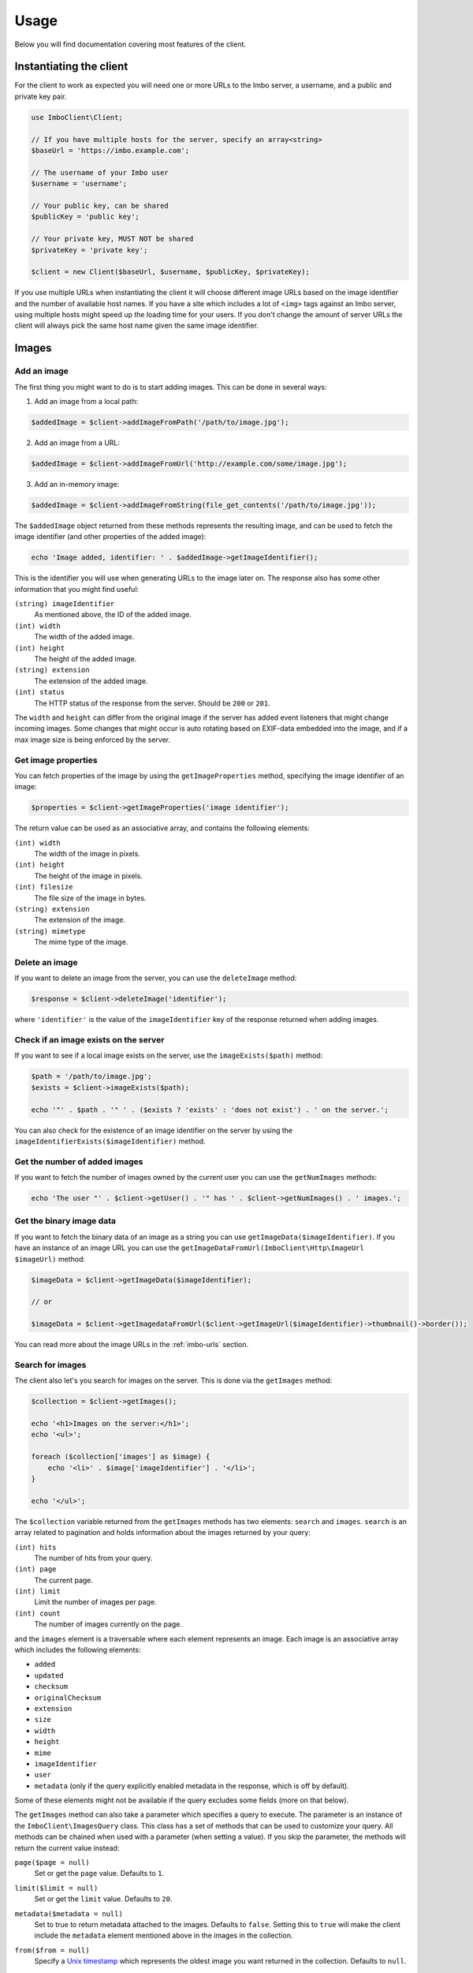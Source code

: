 =====
Usage
=====

Below you will find documentation covering most features of the client.

Instantiating the client
========================

For the client to work as expected you will need one or more URLs to the Imbo server, a username, and a public and private key pair.

.. code-block:: php

    use ImboClient\Client;

    // If you have multiple hosts for the server, specify an array<string>
    $baseUrl = 'https://imbo.example.com';

    // The username of your Imbo user
    $username = 'username';

    // Your public key, can be shared
    $publicKey = 'public key';

    // Your private key, MUST NOT be shared
    $privateKey = 'private key';

    $client = new Client($baseUrl, $username, $publicKey, $privateKey);

If you use multiple URLs when instantiating the client it will choose different image URLs based on the image identifier and the number of available host names. If you have a site which includes a lot of ``<img>`` tags against an Imbo server, using multiple hosts might speed up the loading time for your users. If you don't change the amount of server URLs the client will always pick the same host name given the same image identifier.

Images
======

Add an image
------------

The first thing you might want to do is to start adding images. This can be done in several ways:

1) Add an image from a local path:

.. code-block:: php

    $addedImage = $client->addImageFromPath('/path/to/image.jpg');

2) Add an image from a URL:

.. code-block:: php

    $addedImage = $client->addImageFromUrl('http://example.com/some/image.jpg');

3) Add an in-memory image:

.. code-block:: php

    $addedImage = $client->addImageFromString(file_get_contents('/path/to/image.jpg'));

The ``$addedImage`` object returned from these methods represents the resulting image, and can be used to fetch the image identifier (and other properties of the added image):

.. code-block:: php

    echo 'Image added, identifier: ' . $addedImage->getImageIdentifier();

This is the identifier you will use when generating URLs to the image later on. The response also has some other information that you might find useful:

``(string) imageIdentifier``
    As mentioned above, the ID of the added image.

``(int) width``
    The width of the added image.

``(int) height``
    The height of the added image.

``(string) extension``
    The extension of the added image.

``(int) status``
    The HTTP status of the response from the server. Should be ``200`` or ``201``.

The ``width`` and ``height`` can differ from the original image if the server has added event listeners that might change incoming images. Some changes that might occur is auto rotating based on EXIF-data embedded into the image, and if a max image size is being enforced by the server.

Get image properties
--------------------

You can fetch properties of the image by using the ``getImageProperties`` method, specifying the image identifier of an image:

.. code-block:: php

    $properties = $client->getImageProperties('image identifier');

The return value can be used as an associative array, and contains the following elements:

``(int) width``
    The width of the image in pixels.

``(int) height``
    The height of the image in pixels.

``(int) filesize``
    The file size of the image in bytes.

``(string) extension``
    The extension of the image.

``(string) mimetype``
    The mime type of the image.

Delete an image
---------------

If you want to delete an image from the server, you can use the ``deleteImage`` method:

.. code-block:: php

    $response = $client->deleteImage('identifier');

where ``'identifier'`` is the value of the ``imageIdentifier`` key of the response returned when adding images.

Check if an image exists on the server
--------------------------------------

If you want to see if a local image exists on the server, use the ``imageExists($path)`` method:

.. code-block:: php

    $path = '/path/to/image.jpg';
    $exists = $client->imageExists($path);

    echo '"' . $path . '" ' . ($exists ? 'exists' : 'does not exist') . ' on the server.';

You can also check for the existence of an image identifier on the server by using the ``imageIdentifierExists($imageIdentifier)`` method.

Get the number of added images
------------------------------

If you want to fetch the number of images owned by the current user you can use the ``getNumImages`` methods:

.. code-block:: php

    echo 'The user "' . $client->getUser() . '" has ' . $client->getNumImages() . ' images.';

Get the binary image data
-------------------------

If you want to fetch the binary data of an image as a string you can use ``getImageData($imageIdentifier)``. If you have an instance of an image URL you can use the ``getImageDataFromUrl(ImboClient\Http\ImageUrl $imageUrl)`` method:

.. code-block:: php

    $imageData = $client->getImageData($imageIdentifier);

    // or

    $imageData = $client->getImagedataFromUrl($client->getImageUrl($imageIdentifier)->thumbnail()->border());

You can read more about the image URLs in the :ref:`imbo-urls` section.

Search for images
-----------------

The client also let's you search for images on the server. This is done via the ``getImages`` method:

.. code-block:: php

    $collection = $client->getImages();

    echo '<h1>Images on the server:</h1>';
    echo '<ul>';

    foreach ($collection['images'] as $image) {
        echo '<li>' . $image['imageIdentifier'] . '</li>';
    }

    echo '</ul>';

The ``$collection`` variable returned from the ``getImages`` methods has two elements: ``search`` and ``images``. ``search`` is an array related to pagination and holds information about the images returned by your query:

``(int) hits``
    The number of hits from your query.

``(int) page``
    The current page.

``(int) limit``
    Limit the number of images per page.

``(int) count``
    The number of images currently on the page.

and the ``images`` element is a traversable where each element represents an image. Each image is an associative array which includes the following elements:

* ``added``
* ``updated``
* ``checksum``
* ``originalChecksum``
* ``extension``
* ``size``
* ``width``
* ``height``
* ``mime``
* ``imageIdentifier``
* ``user``
* ``metadata`` (only if the query explicitly enabled metadata in the response, which is off by default).

Some of these elements might not be available if the query excludes some fields (more on that below).

The ``getImages`` method can also take a parameter which specifies a query to execute. The parameter is an instance of the ``ImboClient\ImagesQuery`` class. This class has a set of methods that can be used to customize your query. All methods can be chained when used with a parameter (when setting a value). If you skip the parameter, the methods will return the current value instead:

``page($page = null)``
    Set or get the ``page`` value. Defaults to ``1``.

``limit($limit = null)``
    Set or get the ``limit`` value. Defaults to ``20``.

``metadata($metadata = null)``
    Set to true to return metadata attached to the images. Defaults to ``false``. Setting this to ``true`` will make the client include the ``metadata`` element mentioned above in the images in the collection.

``from($from = null)``
    Specify a `Unix timestamp <http://en.wikipedia.org/wiki/Unix_timestamp>`_ which represents the oldest image you want returned in the collection. Defaults to ``null``.

``to($to = null)``
    Specify a Unix timestamp which represents the newest image you want returned in the collection. Defaults to ``null``.

``fields(array $fields = null)``
    Specify which fields should be available per image in the ``images`` element of the response. Defaults to ``null`` (all fields). The fields to include are mentioned above.

    .. note:: If you want to include metadata in the response, remember to include ``metadata`` in the set of fields, **if** you specify custom fields.

``sort(array $sort = null)``
    Specify which field(s) to sort by. Defaults to ``date:desc``. All fields mentioned above can be sorted by, and they all support ``asc`` and ``desc``. If you don't specify a sort order ``asc`` will be used.

``ids(array $ids = null)``
    Only include these image identifiers in the collection. Defaults to ``null``.

``checksums(array $checksums = null)``
    Only include these MD5 checksums in the collection. Defaults to ``null``.

``originalChecksums(array $checksums = null)``
    Only include these original MD5 checksums in the collection. Defaults to ``null``.

Here are some examples of how to use the query object:

1) Fetch (at most) 10 images added within the last 24 hours, sorted by the image byte size (ascending) and then the width of the image (descending):

.. code-block:: php

    $current = time();
    $query = new ImboClient\ImagesQuery();
    $query->limit(10)->from($current - 3600 * 24)->sort(['size', 'width:desc']);

    $collection = $client->getImages($query);

2) Include metadata in the response:

.. code-block:: php

    $query = new ImboClient\ImagesQuery();
    $query->metadata(true);

    $collection = $client->getImages($query);

3) Only fetch the ``width`` and ``height`` fields on a set of images:

.. code-block:: php

    $query = new ImboClient\ImagesQuery();
    $query->ids(['id1', 'id2', 'id3'])->fields(['width', 'height']);

    $collection = $client->getImages($query);

If you want to return metadata, and happen to specify custom fields you will need to explicitly add the ``metadata`` field. If you don't use the ``fields`` method this is not necessary:

.. code-block:: php

    $query->metadata(true)->fields(['size']); // Does include the metadata field
    $query->metadata(true)->fields(['size', 'metadata']); // Includes the size and metadata fields
    $query->metadata(true); // Includes all fields, including metadata
    $query->metadata(false); // Exclude the metadata field (default behaviour)

.. _imbo-urls:

Image transformation URLs
-------------------------

Imbo uses access tokens in the URLs to prevent `DoS attacks <http://en.wikipedia.org/wiki/DoS>`_, and the client includes functionality that does this automatically:

``getStatusUrl()``
    Fetch a URL to the status endpoint.

``getStatsUrl()``
    Fetch a URL to the stats endpoint.

``getUserUrl()``
    Fetch a URL to the user information of the current user (specified by setting the correct user when instantiating the client)``.

``getImagesUrl()``
    Fetch a URL to the images endpoint.

``getImageUrl($imageIdentifier)``
    Fetch a URL to a specific image.

``getMetadataUrl($imageIdentifier)``
    Fetch a URL to the metadata of a specific image.

All these methods return instances of different classes, and all can be used in string context to get the URL with the access token added. The instance returned from the ``getImageUrl`` is somewhat special since it will let you chain a set of transformations before generating the URL as a string:

.. code-block:: php

    $imageUrl = $client->getImageUrl('image identifier');
    $imageUrl->thumbnail()->border()->jpg();

    echo '<img src="' . $imageUrl . '">';

The available transformation methods are:

* ``autoRotate()``
* ``blur($params)``
* ``border($color = '000000', $width = 1, $height = 1, $mode = 'outbound')``
* ``canvas($width, $height, $mode = null, $x = null, $y = null, $bg = null)``
* ``compress($level = 75)``
* ``contrast($alpha = null, $beta = null)``
* ``crop($x, $y, $width, $height, $mode)``
* ``desaturate()``
* ``drawPois()``
* ``flipHorizontally()``
* ``flipVertically()``
* ``histogram($scale = null, $ratio = null, $red = null, $green = null, $blue = null)``
* ``level($amount = 1, $channel = null)``
* ``maxSize($maxWidth = null, $maxHeight = null)``
* ``modulate($brightness = null, $saturation = null, $hue = null)``
* ``progressive()``
* ``resize($width = null, $height = null)``
* ``rotate($angle, $bg = '000000')``
* ``sepia($threshold = 80)``
* ``sharpen($params = null)``
* ``smartSize($width, $height, $crop = null, $poi = null)``
* ``strip()``
* ``thumbnail($width = 50, $height = 50, $fit = 'outbound')``
* ``transpose()``
* ``transverse()``
* ``vignette($scale = null, $outerColor = null, $innerColor = null)``
* ``watermark($img = null, $width = null, $height = null, $position = 'top-left', $x = 0, $y = 0)``

Please refer to the `server documentation <http://docs.imbo-project.org/>`_ for details about the image transformations.

There are also some other methods available:

``addTransformation($transformation)``
    Can be used to add a custom transformation (that needs to be available on the server):

    .. code-block:: php

        $url->addTransformation('foobar'); // results in t[]=foobar being added to the URL

``convert($type)``
    Convert the image to one of the supported types:

    * ``jpg``
    * ``gif``
    * ``png``

``gif()``
    Proxies to ``convert('gif')``.

``jpg()``
    Proxies to ``convert('jpg')``.

``png()``
    Proxies to ``convert('png')``.

``reset()``
    Removes all transformations added to the URL instance.

The methods related to the image type (``convert`` and the proxy methods) can be added anywhere in the chain. Otherwise all transformations will be applied to the image in the same order as they appear in the chain.

Short image transformation URLs
-------------------------------

To be able to generate short image URLs you can use the ``getShortUrl`` method, and simply specify an instance of the image URL you want to shorten:

.. code-block:: php

   // Create an image URL with some optional transformations
   $imageUrl = $client->getImageUrl('image identifier')->thumbnail()->desaturate()->jpg();

   // Pass the image URL instance to the getShortUrl method
   $response = $client->getShortUrl($imageUrl);

   echo 'Short URL: ' . $response;

If you only want to fetch the short URL ID and not the whole URL you can use the ``generateShortUrl`` method (that ``getShortUrl`` uses internally):

.. code-block:: php

   $response = $client->generateShortUrl($imageUrl);

   echo 'Short URL ID: ' . $response['id'];



Metadata
========

Get metadata
------------

Images in Imbo can have metadata attached to them. If you want to fetch this data you can use the ``getMetadata`` method:

.. code-block:: php

    $metadata = $client->getMetadata('image identifier');

    echo '<dl>';

    foreach ($metadata as $key => $value) {
        echo '<dt>' . $key . '</dt>';
        echo '<dd>' . $value . '</dd>';
    }

    echo '</dl>';

Update metadata
---------------

If you have added an image and want to edit its metadata you can use the ``editMetadata`` method:

.. code-block:: php

    $metadata = $client->editMetadata('image identifier', [
        'key' => 'value',
        'other key' => 'other value',
    ]);

This method will partially update existing metadata, and the response contains all metadata attached to the image.

Replace metadata
----------------

If you want to replace all existing metadata with something else you can use the ``replaceMetadata`` method:

.. code-block:: php

    $metadata = $client->replaceMetadata('image identifier', [
        'key' => 'value',
        'other key' => 'other value',
    ]);

This will first remove existing (if any) metadata, and add the metadata specified as the second parameter. The response contains the metadata of the image, in this case the same as the data being sent to the server.

Delete metadata
---------------

If you want to remove all metadata attached to an image you can use the ``deleteMetadata`` method:

.. code-block:: php

    $metadata = $client->deleteMetadata('image identifier');

The response is the existing metadata, which in this case is an empty object.


Error handling
==============

Most methods will throw a ``Guzzle\Common\Exception\GuzzleException`` exception if the server responds with an error (as in HTTP 4** or 5**). Some methods might also throw an ``InvalidArgumentException`` exception of the provided parameter to a method is invalid (for instance if you try to add an image and provide a local path to a file that does not exist). Remember to use ``try/catch`` if you want to handle these errors gracefully.

Get server status
=================

If you want to get the server status, you can use the ``getServerStatus`` method:

.. code-block:: php

    $status = $client->getServerStatus();

The ``$status`` value above can be used as an associative array, and includes the following elements:

``(boolean) database``
    Whether or not the configured database works as expected on the server.

``(boolean) storage``
    Whether or not the configured storage works as expected on the server.

``(int) status``
    The HTTP status code.

``(string) message``
    The HTTP response reason phrase.

Get server statistics
=====================

If you have access to the server statistics and want to fetch these, you can use the ``getServerStats`` method:

.. code-block:: php

    $stats = $client->getServerStats();

The return value from this method can be used as an associative array, and includes the following elements:

``(array) users``
    An array of users where the keys are user names and values are arrays with the following elements:

    * ``(int) numImages``: Number of images owned by this user
    * ``(int) numBytes``: Number of bytes stored by this user

``(array) total``
    An array with aggregated values. The array includes the following elements:

    * ``(int) numImages``: The number of images on the server
    * ``(int) numUsers``: The number of users on the server
    * ``(int) numBytes``: The number of bytes stored on the server

``(array) custom``
    If the server has configured any custom statistics, these are available in this element.

Get user info
=============

Get some information about the user configured with the client:

.. code-block:: php

    $info = $client->getUserInfo();

The value returned from the ``getUserInfo`` method includes the following elements:

``(string) user``
    The user (the same as the one used when instantiating the client).

``(int) numImages``
    The number of images owned by the user.

``(DateTime) lastModified``
    A ``DateTime`` instance representing when the user last modified any data on the server.

Resource groups
===============

Get resource groups
-------------------

To retrieve resource groups available on the Imbo server, you can use the ``getResourceGroups`` method:

.. code-block:: php

    $collection = $client->getResourceGroups();

    echo '<h1>Available resource groups:</h1>';
    echo '<ul>';

    foreach ($collection['groups'] as $group) {
        echo '<li>' . $group['name'] . '</li>';
    }

    echo '</ul>';

The ``$collection`` variable returned from the ``getResourceGroups`` methods has two elements: ``search`` and ``groups``. ``search`` is an array related to pagination and holds information about the groups returned by your query:

``(int) hits``
    The number of hits from your query.

``(int) page``
    The current page.

``(int) limit``
    Limit the number of groups per page.

``(int) count``
    The number of groups currently on the page.

and the ``groups`` element is a traversable where each element represents a group. Each group is an associative array which includes the following elements:

* ``name`` - name of the group
* ``resources`` - array of strings defining the resources the group consists of

The ``getResourceGroups`` method can also take a parameter which specifies a query to execute. The parameter is an instance of the ``ImboClient\Query`` class. This class has a set of methods that can be used to customize your query. All methods can be chained when used with a parameter (when setting a value). If you skip the parameter, the methods will return the current value instead:

``page($page = null)``
    Set or get the ``page`` value. Defaults to ``1``.

``limit($limit = null)``
    Set or get the ``limit`` value. Defaults to ``20``.

.. note:: Not all public keys have (and usually shouldn't have) access to this functionality.

Get specific resource group
---------------------------

To retrieve a single resource group, you can use the ``getResourceGroup`` method:

.. code-block:: php

    $group = $client->getResourceGroup('group-name');

    echo '<h1>"group-name" consists of the following resources:</h1>';
    echo '<ul>';

    foreach ($group['resources'] as $resource) {
        echo '<li>' . $resource . '</li>';
    }

    echo '</ul>';

The ``$group`` variable returned from the ``getResourceGroup`` method currently only has a single element: ``resources``, which represents the resources the group consists of.

This method will throw an exception if the group name is invalid, already exists or an error occurs.

.. note:: Not all public keys have (and usually shouldn't have) access to this functionality.

Add a resource group
--------------------

Resource groups can be created using the ``addResourceGroup`` method:

.. code-block:: php

    $client->addResourceGroup('group-name', [
        'image.get',
        'image.head',
        'images.post',
        'images.get',
        'images.head'
    ]);

This method will throw an exception if the group name is invalid, already exists or an error occurs.

.. note:: Not all public keys have (and usually shouldn't have) access to this functionality.

Edit a resource group
---------------------

Resource groups can be edited using the ``editResourceGroup`` method:

.. code-block:: php

    $client->editResourceGroup('group-name', [
        'image.get',
        'image.head',
        'images.post',
        'images.get',
        'images.head'
    ]);

It's important to note that if the resource group with the given name does not already exist, it will be created. If it exists, the resources provided in the second argument will **overwrite** the existing resources for that group. If you need to add more resources to an existing group, first retrieve it's resources using the ``getResourceGroup``-method and merge the resources returned with the ones you want to add.

.. note:: Not all public keys have (and usually shouldn't have) access to this functionality.

Delete a resource group
-----------------------

Resource groups can be deleted using the ``deleteResourceGroup`` method:

.. code-block:: php

    $client->deleteResourceGroup('group-name');

.. note:: Any access control rules that are using this resource group will also be deleted, since they are now invalid.
.. note:: Not all public keys have (and usually shouldn't have) access to this functionality.

Check if a resource group exists
--------------------------------

Calling the ``resourceGroupExists`` method will return whether a resource group exists:

.. code-block:: php

    if ($client->resourceGroupExists('group-name')) {
        echo 'Resource group exists';
    } else {
        echo 'Resource group does NOT exist';
    }

.. note:: Not all public keys have (and usually shouldn't have) access to this functionality.

Key pairs
=========

Creating a new key pair
-----------------------

Adding new public keys (and an associated private key) can be achieved by using the ``addPublicKey`` method:

.. code-block:: php

    $client->addPublicKey('new-pub-key', 'associated-priv-key');

This method will throw an exception if the public key name is invalid, already exists or an error occurs.

.. note:: This function sends the private and public key as plain text to the Imbo server, and should only be used over HTTPS.
.. note:: Private keys should be hard to guess. We advise you to use a secure password generator to generate one.
.. note:: Not all public keys have (and usually shouldn't have) access to this functionality.

Editing a key pair
------------------

Editing existing public/private key pairs can be achieved by using the ``editPublicKey`` method:

.. code-block:: php

    $client->editPublicKey('public-key', 'new-private-key');

This method will throw an exception if the public key name is invalid or an error occurs.

.. note:: All the same considerations should be taken as when using the ``addPublicKey`` method - data is sent in plain text, do not use unless you are communicating over HTTPS!

Deleting a key pair
-------------------

Deleting a public key (and the associated private key) can be achieved by using the ``deletePublicKey`` method:

.. code-block:: php

    $client->deletePublicKey('public-key');

This method will throw an exception if the public key name is invalid or an error occurs.

.. note:: Not all public keys have (and usually shouldn't have) access to this functionality.

Check if a public key exists
----------------------------

Calling the ``publicKeyExists`` method will return whether a public key exists:

.. code-block:: php

    if ($client->publicKeyExists('public-key')) {
        echo 'Public key exists';
    } else {
        echo 'Public key does NOT exist';
    }

.. note:: Not all public keys have (and usually shouldn't have) access to this functionality.

Getting list of ACL-rules for a public key
------------------------------------------

To retrieve a list of the defined access control rules for a given public key, you can use the ``getAccessControlRules`` method:

.. code-block:: php

    $aclRules = $client->getAccessControlRules('public-key');

The return value of this method is a traversable where each element represents a single ACL-rule. See the documentation of ``getAccessControlRule`` below for the details on the contents of these rules.

.. note:: Not all public keys have (and usually shouldn't have) access to this functionality.


Getting a specific ACL-rule for a public key
--------------------------------------------

To retrieve a specific access control rule, you can use the ``getAccessControlRule`` method:

.. code-block:: php

    $aclRule = $client->getAccessControlRule('public-key', 'acl-rule-id');

The return value of this method is a collection (accessible as an array), containing the following keys:

``(string) id``
    The ID of the ACL-rule (same as the one specified when retrieving the rule).

``(string) group``
    Name of the resource group which defines which resources this rule should apply for. Only present if ``resources`` is not.

``(array) resources``
    An array of the resources this ACL-rule grants access to. Only present if ``group`` is not.

``(array|string) users``
    Either an array of users which this ACL-rule grants access to, or the string ``*``, meaning it gives access to the given resources for **all** users.

.. note:: Not all public keys have (and usually shouldn't have) access to this functionality.

Adding ACL-rules for a public key
---------------------------------

To add new access control rules, you can use the ``addAccessControlRules``. It accepts an array of ACL-rules:

.. code-block:: php

    $client->addAccessControlRules('public-key', [
        [
            'group' => 'some-group',
            'users' => ['user1', 'user2']
        ],
        [
            'resources' => ['image.get', 'image.head', 'image.options'],
            'users' => '*'
        ]
    ]);

The ACL-rules you want to create should have the same pattern as documented in ``getAccessControlRule``, expect no ``id`` should be defined.

.. note:: Not all public keys have (and usually shouldn't have) access to this functionality.

Deleting an ACL-rule for a public key
-------------------------------------

Deleting an access control rule can be achieve by using the ``deleteAccessControlRule`` method:

.. code-block:: php

    $client->deleteAccessControlRule('public-key', 'acl-rule-id');

.. note:: Not all public keys have (and usually shouldn't have) access to this functionality.
